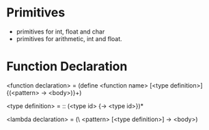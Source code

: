 
* Primitives
- primitives for int, float and char
- primitives for arithmetic, int and float.


* Function Declaration

<function declaration> = (define <function name> [<type definition>] {(<pattern> -> <body>)}+)

<type definition> = :: (<type id> {-> <type id>})*


<lambda declaration> = (\ <pattern> [<type definition>] -> <body>)
